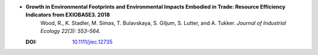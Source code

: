 
* **Growth in Environmental Footprints and Environmental Impacts Embodied in Trade: Resource Efficiency Indicators from EXIOBASE3. 2018** 
    Wood, R., K. Stadler, M. Simas, T. Bulavskaya, S. Giljum, S. Lutter, and A. Tukker. *Journal of Industrial Ecology 22(3): 553–564.*

  :DOI: `10.1111/jiec.12735 <http://dx.doi.org/10.1111/jiec.12735>`_

  .. raw:: html

     <div data-badge-popover="right" data-badge-type="1" data-doi="10.1111/jiec.12735"  data-hide-no-mentions="true" class="altmetric-embed"></div>
     <span class="__dimensions_badge_embed__" data-doi="10.1111/jiec.12735" data-style="small_rectangle"></span><script async src="https://badge.dimensions.ai/badge.js" charset="utf-8"></script>

